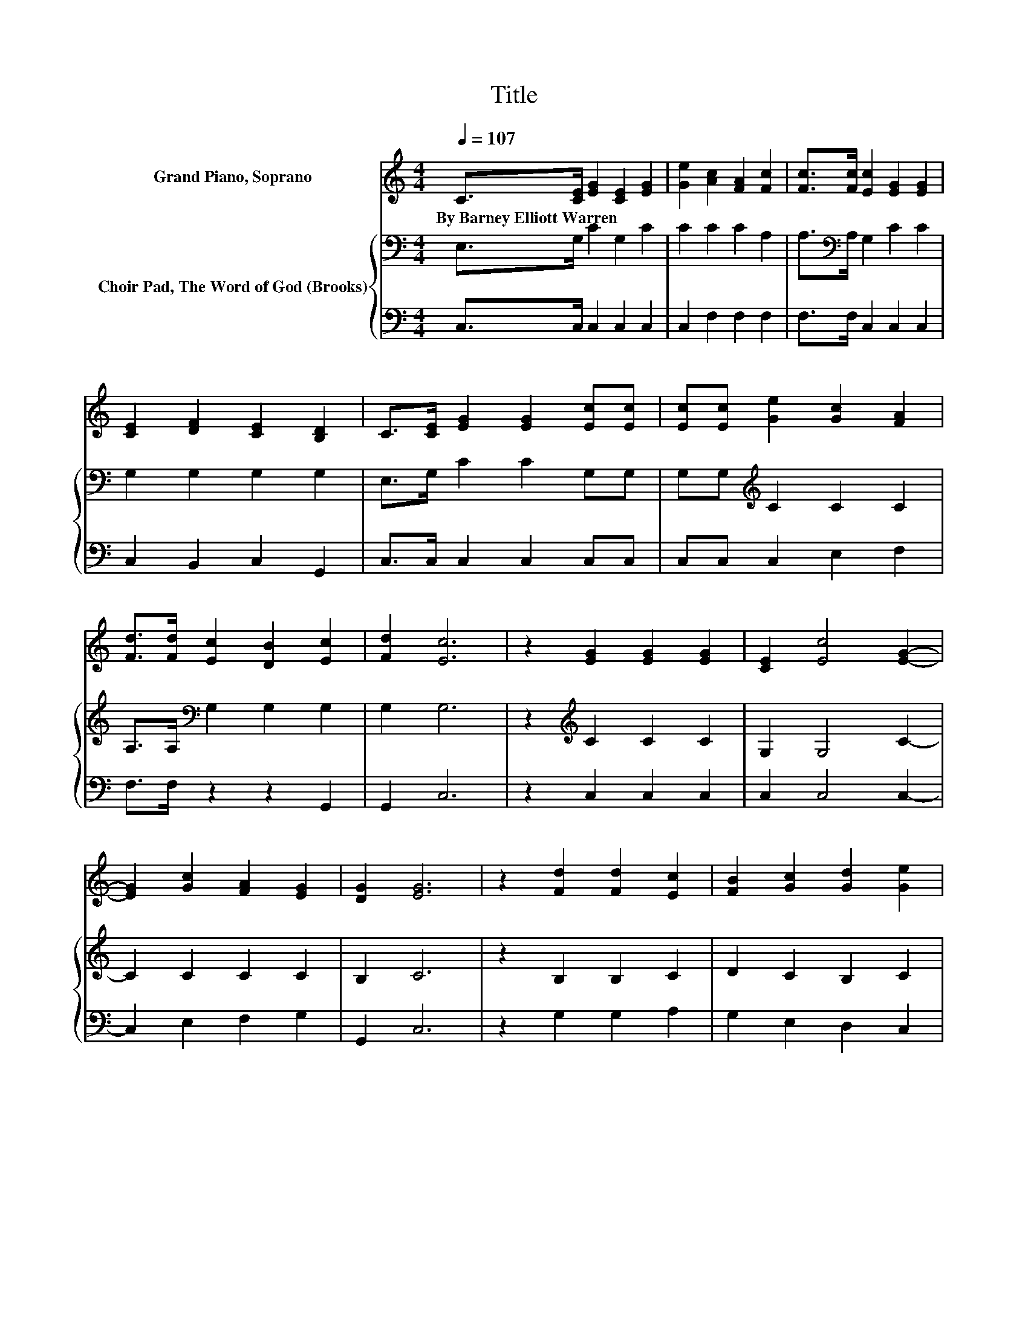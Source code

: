 X:1
T:Title
%%score 1 { 2 | 3 }
L:1/8
Q:1/4=107
M:4/4
K:C
V:1 treble nm="Grand Piano, Soprano"
V:2 bass nm="Choir Pad, The Word of God (Brooks)"
V:3 bass 
V:1
 C>[CE] [EG]2 [CE]2 [EG]2 | [Ge]2 [Ac]2 [FA]2 [Fc]2 | [Fc]>[Fc] [Ec]2 [EG]2 [EG]2 | %3
w: By~Barney~Elliott~Warren * * * *|||
 [CE]2 [DF]2 [CE]2 [B,D]2 | C>[CE] [EG]2 [EG]2 [Ec][Ec] | [Ec][Ec] [Ge]2 [Gc]2 [FA]2 | %6
w: |||
 [Fd]>[Fd] [Ec]2 [DB]2 [Ec]2 | [Fd]2 [Ec]6 | z2 [EG]2 [EG]2 [EG]2 | [CE]2 [Ec]4 [EG]2- | %10
w: ||||
 [EG]2 [Gc]2 [FA]2 [EG]2 | [DG]2 [EG]6 | z2 [Fd]2 [Fd]2 [Ec]2 | [FB]2 [Gc]2 [Gd]2 [Ge]2 | %14
w: ||||
 [Gc]2 [Gd]6 | z2 [Ge]2 [Ec]2 [Ec]2 | [CG]2 [Ec]4 [EG]2- | [EG]2 [FA]2 [GB]2 [Gc]2 | [Gd]2 [Ge]6 | %19
w: |||||
 z2 [Gc]2 [Ec]2 [Fc]2 | [Ad]2 [Gc]4 [FB]2- | [FB]2 [Ec]6- | [Ec]2 z2 z4 |] %23
w: ||||
V:2
 E,>G, C2 G,2 C2 | C2 C2 C2 A,2 | A,>[K:bass]A, G,2 C2 C2 | G,2 G,2 G,2 G,2 | E,>G, C2 C2 G,G, | %5
 G,G,[K:treble] C2 C2 C2 | A,>A,[K:bass] G,2 G,2 G,2 | G,2 G,6 | z2[K:treble] C2 C2 C2 | %9
 G,2 G,4 C2- | C2 C2 C2 C2 | B,2 C6 | z2 B,2 B,2 C2 | D2 C2 B,2 C2 | C2 B,6 | %15
 z2[K:bass] C2 G,2 G,2 | E,2 G,4[K:treble] C2- | C2 C2 D2 C2 | B,2 C6 | z2 C2 C2 A,2 | F2 E4 D2- | %21
 D2 C6- | C2 z2 z4 |] %23
V:3
 C,>C, C,2 C,2 C,2 | C,2 F,2 F,2 F,2 | F,>F, C,2 C,2 C,2 | C,2 B,,2 C,2 G,,2 | C,>C, C,2 C,2 C,C, | %5
 C,C, C,2 E,2 F,2 | F,>F, z2 z2 G,,2 | G,,2 C,6 | z2 C,2 C,2 C,2 | C,2 C,4 C,2- | C,2 E,2 F,2 G,2 | %11
 G,,2 C,6 | z2 G,2 G,2 A,2 | G,2 E,2 D,2 C,2 | E,2 G,6 | z2 C,2 C,2 C,2 | C,2 C,4 C,2- | %17
 C,2 F,2 D,2 E,2 | G,2 G,6 | z2 E,2 C,2 F,2 | D,2 G,4 [G,,G,]2- | [G,,G,]2 C,6- | C,2 z2 z4 |] %23

